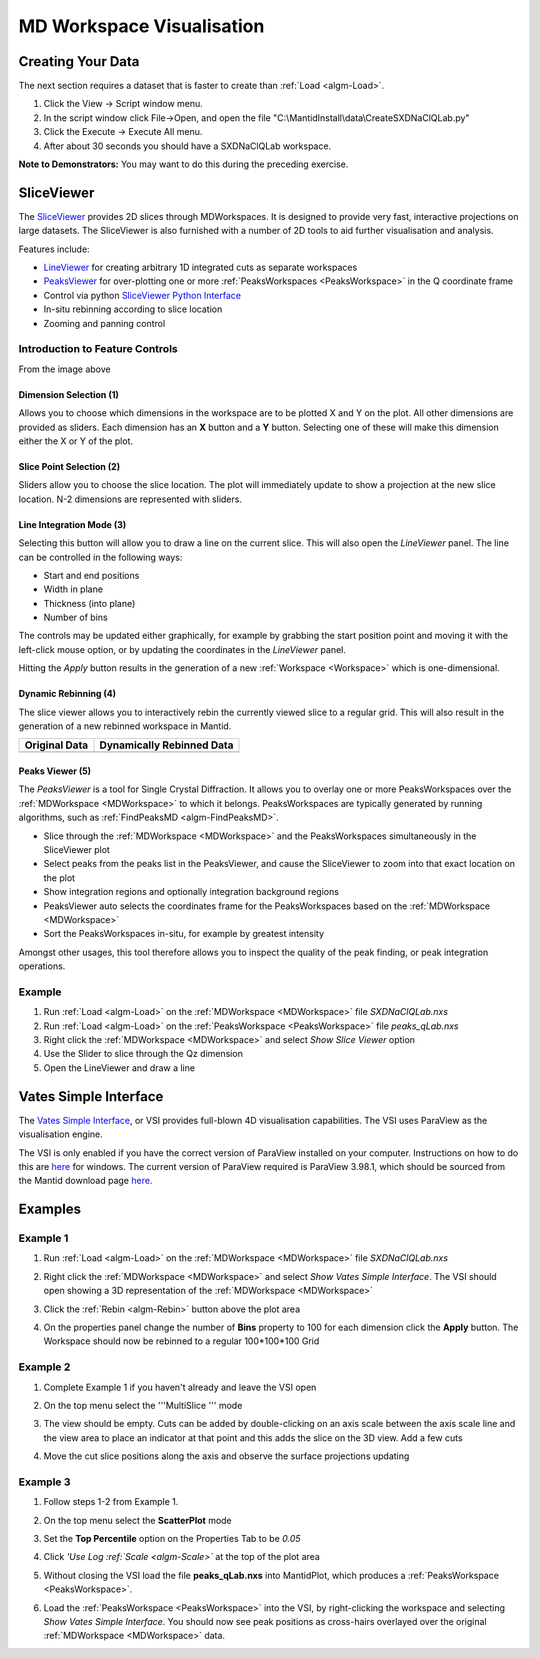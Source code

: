 .. _train-MBC_MDVisualisation:

==========================
MD Workspace Visualisation
==========================

Creating Your Data
==================

The next section requires a dataset that is faster to create than :ref:`Load <algm-Load>`.

#. Click the View -> Script window menu.
#. In the script window click File->Open, and open the file
   "C:\\MantidInstall\\data\\CreateSXDNaClQLab.py"
#. Click the Execute -> Execute All menu.
#. After about 30 seconds you should have a SXDNaClQLab workspace.

**Note to Demonstrators:** You may want to do this during the preceding
exercise.

SliceViewer
===========

| |MBC_SliceViewer_Controls.png|
| The `SliceViewer <SliceViewer>`__ provides 2D slices through
  MDWorkspaces. It is designed to provide very fast, interactive
  projections on large datasets. The SliceViewer is also furnished with
  a number of 2D tools to aid further visualisation and analysis.

Features include:

-  `LineViewer <LineViewer>`__ for creating arbitrary 1D integrated cuts
   as separate workspaces
-  `PeaksViewer <PeaksViewer>`__ for over-plotting one or more
   :ref:`PeaksWorkspaces  <PeaksWorkspace>` in the Q coordinate frame
-  Control via python `SliceViewer Python
   Interface <SliceViewer_Python_Interface>`__
-  In-situ rebinning according to slice location
-  Zooming and panning control

Introduction to Feature Controls
--------------------------------

From the image above

Dimension Selection (1)
~~~~~~~~~~~~~~~~~~~~~~~

Allows you to choose which dimensions in the workspace are to be plotted
X and Y on the plot. All other dimensions are provided as sliders. Each
dimension has an **X** button and a **Y** button. Selecting one of these
will make this dimension either the X or Y of the plot.

Slice Point Selection (2)
~~~~~~~~~~~~~~~~~~~~~~~~~

| Sliders allow you to choose the slice location. The plot will
  immediately update to show a projection at the new slice location. N-2
  dimensions are represented with sliders.

Line Integration Mode (3)
~~~~~~~~~~~~~~~~~~~~~~~~~

.. image:: ../../images/SliceViewer_and_LineViewer.png
			:width: 500px
			:align: right

Selecting this button will allow you to draw a line on the current
slice. This will also open the *LineViewer* panel. The line can be
controlled in the following ways:

-  Start and end positions
-  Width in plane
-  Thickness (into plane)
-  Number of bins

The controls may be updated either graphically, for example by grabbing
the start position point and moving it with the left-click mouse option,
or by updating the coordinates in the *LineViewer* panel.

| Hitting the *Apply* button results in the generation of a new
  :ref:`Workspace <Workspace>` which is one-dimensional.

Dynamic Rebinning (4)
~~~~~~~~~~~~~~~~~~~~~

The slice viewer allows you to
interactively rebin the currently viewed slice to a regular grid. This
will also result in the generation of a new rebinned workspace in
Mantid.

+---------------------------------------------------------+-------------------------------------------------------+
| Original Data                                           | Dynamically Rebinned Data                             |
+=========================================================+=======================================================+
| .. image:: ../../images/SliceViewer_DynamicRebinOff.png | .. image:: ../../images/SliceViewer_DynamicRebinOn.png|
|              :width: 400px                              |              :width: 400px                            |
+---------------------------------------------------------+-------------------------------------------------------+

 
Peaks Viewer (5)
~~~~~~~~~~~~~~~~
 
|Peaks_view_outline_unannotated.png|

The *PeaksViewer* is a tool for Single Crystal Diffraction. It allows
you to overlay one or more PeaksWorkspaces over the :ref:`MDWorkspace <MDWorkspace>` to
which it belongs. PeaksWorkspaces are typically generated by running
algorithms, such as :ref:`FindPeaksMD  <algm-FindPeaksMD>`.

-  Slice through the :ref:`MDWorkspace <MDWorkspace>` and the PeaksWorkspaces simultaneously
   in the SliceViewer plot
-  Select peaks from the peaks list in the PeaksViewer, and cause the
   SliceViewer to zoom into that exact location on the plot
-  Show integration regions and optionally integration background
   regions
-  PeaksViewer auto selects the coordinates frame for the
   PeaksWorkspaces based on the :ref:`MDWorkspace <MDWorkspace>`
-  Sort the PeaksWorkspaces in-situ, for example by greatest intensity

Amongst other usages, this tool therefore allows you to inspect the
quality of the peak finding, or peak integration operations.

Example
-------

#. Run :ref:`Load <algm-Load>` on the :ref:`MDWorkspace <MDWorkspace>` file *SXDNaClQLab.nxs*
#. Run :ref:`Load <algm-Load>` on the :ref:`PeaksWorkspace <PeaksWorkspace>` file *peaks_qLab.nxs*
#. Right click the :ref:`MDWorkspace <MDWorkspace>` and select *Show Slice Viewer* option
#. Use the Slider to slice through the Qz dimension
#. Open the LineViewer and draw a line

Vates Simple Interface
======================

.. image:: ../../images/ReleasePic.png
			:width: 300px
			:align: right

The `Vates Simple Interface <VatesSimpleInterface_v2>`__, or VSI provides full-blown 4D
visualisation capabilities. The VSI uses ParaView as the visualisation
engine.

| The VSI is only enabled if you have the correct version of ParaView
  installed on your computer. Instructions on how to do this are
  `here <Paraview_setup>`__ for windows. The current version of ParaView
  required is ParaView 3.98.1, which should be sourced from the Mantid
  download page `here <http://download.mantidproject.org/>`__.

Examples
========

Example 1
---------

#. Run :ref:`Load <algm-Load>` on the :ref:`MDWorkspace <MDWorkspace>` file *SXDNaClQLab.nxs*
#. Right click the :ref:`MDWorkspace <MDWorkspace>` and select *Show Vates Simple Interface*.
   The VSI should open showing a 3D representation of the :ref:`MDWorkspace <MDWorkspace>`

   |MantidPlot_VSI-v2_Menu.png|
#. Click the :ref:`Rebin <algm-Rebin>` button above the plot area
#. On the properties panel change the number of **Bins** property to 100
   for each dimension click the **Apply** button. The Workspace should
   now be rebinned to a regular 100\*100\*100 Grid

   .. image:: ../../images/MBC_VSI_Example1.png
			:width: 400px


Example 2
---------

#. Complete Example 1 if you haven't already and leave the VSI open
#. On the top menu select the '''MultiSlice '''
   |VSI-MultisliceButton.png| mode
#. The view should be empty. Cuts can be added by double-clicking on an
   axis scale between the axis scale line and the view area to place an
   indicator at that point and this adds the slice on the 3D view. Add a
   few cuts
#. Move the cut slice positions along the axis and observe the surface
   projections updating

   .. image:: ../../images/MBC_VSI_Example2.png
			:width: 400px


Example 3
---------

#. Follow steps 1-2 from Example 1.
#. On the top menu select the **ScatterPlot**
   |VSI-SplatterPlotButton.png| mode
#. Set the **Top Percentile** option on the Properties Tab to be *0.05*
#. Click *'Use Log :ref:`Scale <algm-Scale>`* at the top of the plot area
#. Without closing the VSI load the file **peaks_qLab.nxs** into
   MantidPlot, which produces a :ref:`PeaksWorkspace <PeaksWorkspace>`.
#. Load the :ref:`PeaksWorkspace <PeaksWorkspace>` into the VSI, by right-clicking the workspace
   and selecting *Show Vates Simple Interface*. You should now see peak
   positions as cross-hairs overlayed over the original :ref:`MDWorkspace <MDWorkspace>`
   data.

   .. image:: ../../images/MBC_VSI_Example3.png
			:width: 400px

.. |MBC_SliceViewer_Controls.png| image:: ../../images/MBC_SliceViewer_Controls.png
			:width: 600px


.. |Peaks_view_outline_unannotated.png| image:: ../../images/Peaks_view_outline_unannotated.png
			:width: 800px


.. |MantidPlot_VSI-v2_Menu.png| image:: ../../images/MantidPlot_VSI-v2_Menu.png

.. |VSI-MultisliceButton.png| image:: ../../images/VSI-MultisliceButton.png

.. |VSI-SplatterPlotButton.png| image:: ../../images/VSI-SplatterPlotButton.png


